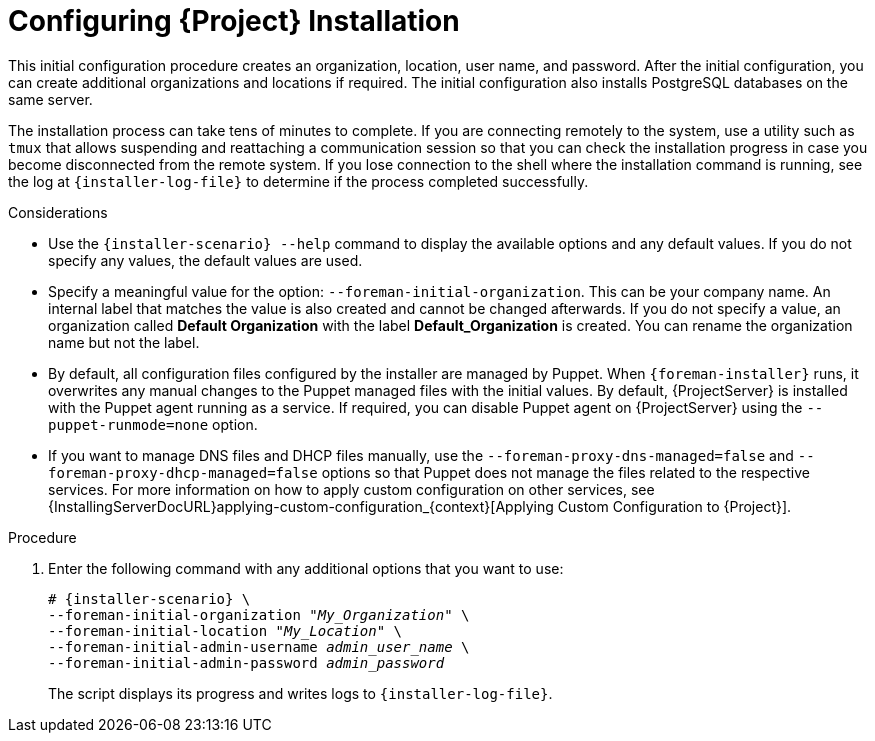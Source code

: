 [id="Configuring_Installation_{context}"]
= Configuring {Project} Installation

This initial configuration procedure creates an organization, location, user name, and password.
After the initial configuration, you can create additional organizations and locations if required.
The initial configuration also installs PostgreSQL databases on the same server.

The installation process can take tens of minutes to complete.
If you are connecting remotely to the system, use a utility such as `tmux` that allows suspending and reattaching a communication session so that you can check the installation progress in case you become disconnected from the remote system.
If you lose connection to the shell where the installation command is running, see the log at `{installer-log-file}` to determine if the process completed successfully.

.Considerations

* Use the `{installer-scenario} --help` command to display the available options and any default values.
If you do not specify any values, the default values are used.

* Specify a meaningful value for the option: `--foreman-initial-organization`.
This can be your company name.
An internal label that matches the value is also created and cannot be changed afterwards.
If you do not specify a value, an organization called *Default Organization* with the label *Default_Organization* is created.
You can rename the organization name but not the label.

ifdef::satellite,katello[]
* Remote Execution is the primary method of managing packages on Content Hosts. If you want to use the deprecated Katello Agent instead of Remote Execution SSH, use the `--foreman-proxy-content-enable-katello-agent=true` option to enable it. The same option should be given on any {SmartProxyServer} as well as {ProjectServer}.
endif::[]

* By default, all configuration files configured by the installer are managed by Puppet.
When `{foreman-installer}` runs, it overwrites any manual changes to the Puppet managed files with the initial values.
By default, {ProjectServer} is installed with the Puppet agent running as a service.
If required, you can disable Puppet agent on {ProjectServer} using the `--puppet-runmode=none` option.

* If you want to manage DNS files and DHCP files manually, use the `--foreman-proxy-dns-managed=false` and `--foreman-proxy-dhcp-managed=false` options so that Puppet does not manage the files related to the respective services.
For more information on how to apply custom configuration on other services, see {InstallingServerDocURL}applying-custom-configuration_{context}[Applying Custom Configuration to {Project}].

.Procedure

. Enter the following command with any additional options that you want to use:
+
[options="nowrap" subs="+quotes,attributes"]
----
# {installer-scenario} \
--foreman-initial-organization "_My_Organization_" \
--foreman-initial-location "_My_Location_" \
--foreman-initial-admin-username _admin_user_name_ \
--foreman-initial-admin-password _admin_password_
----
+
The script displays its progress and writes logs to `{installer-log-file}`.

ifeval::["{mode}" == "disconnected"]
. Unmount the ISO images:
+
[options="nowrap"]
----
# umount /media/sat6
# umount /media/rhel7-server
----
endif::[]
